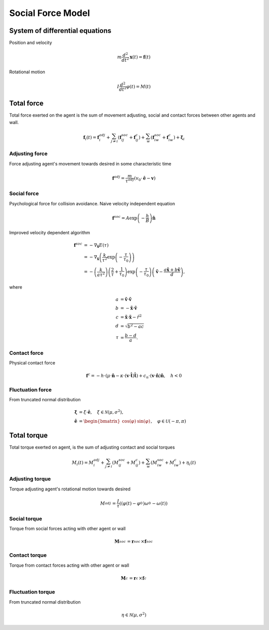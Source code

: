 Social Force Model
==================

System of differential equations
--------------------------------
Position and velocity

.. math::
    m \frac{d^{2}}{d t^{2}} \mathbf{x}(t) = \mathbf{f}(t)


Rotational motion

.. math::
    I \frac{d^{2}}{d t^{2}} \varphi(t) = M(t)


Total force
-----------
Total force exerted on the agent is the sum of movement adjusting, social and contact forces between other agents and wall.

.. math::
    \mathbf{f}_{i}(t) = \mathbf{f}_{i}^{adj} + \sum_{j\neq i}^{} \left(\mathbf{f}_{ij}^{soc} + \mathbf{f}_{ij}^{c}\right) + \sum_{w}^{} \left(\mathbf{f}_{iw}^{soc} + \mathbf{f}_{iw}^{c}\right) + \boldsymbol{\xi}_{i}


Adjusting force
^^^^^^^^^^^^^^^
Force adjusting agent's movement towards desired in some characteristic time

.. math::
    \mathbf{f}^{adj} = \frac{m}{\tau^{adj}} (v_{0} \cdot \hat{\mathbf{e}} - \mathbf{v})


Social force
^^^^^^^^^^^^
Psychological force for collision avoidance. Naive velocity independent equation

.. math::
    \mathbf{f}^{soc} = A \exp\left(-\frac{h}{B}\right) \hat{\mathbf{n}}

Improved velocity dependent algorithm

.. math::
    \mathbf{f}^{soc} &= -\nabla_{\tilde{\mathbf{x}}} E(\tau) \\
    &= -\nabla_{\tilde{\mathbf{x}}} \left(\frac{k}{\tau^{2}} \exp \left( -\frac{\tau}{\tau_{0}} \right) \right) \\
    &= - \left(\frac{k}{a \tau^{2}}\right) \left(\frac{2}{\tau} + \frac{1}{\tau_{0}}\right) \exp\left (-\frac{\tau}{\tau_{0}}\right ) \left(\tilde{\mathbf{v}} -\frac{a \tilde{\mathbf{x}} + b \tilde{\mathbf{v}}}{d} \right),

where

.. math::
    a &= \tilde{\mathbf{v}} \cdot \tilde{\mathbf{v}} \\
    b &= -\tilde{\mathbf{x}} \cdot \tilde{\mathbf{v}} \\
    c &= \tilde{\mathbf{x}} \cdot \tilde{\mathbf{x}} - \tilde{r}^{2} \\
    d &= \sqrt{b^{2} - a c} \\
    \tau &= \frac{b - d}{a}.


Contact force
^^^^^^^^^^^^^
Physical contact force

.. math::
    \mathbf{f}^{c} = - h \cdot \left(\mu \cdot \hat{\mathbf{n}} - \kappa \cdot (\mathbf{v} \cdot \hat{\mathbf{t}}) \hat{\mathbf{t}}\right) + c_{n} \cdot (\mathbf{v} \cdot \hat{\mathbf{n}}) \hat{\mathbf{n}} , \quad h < 0


Fluctuation force
^^^^^^^^^^^^^^^^^
From truncated normal distribution

.. math::
    \boldsymbol{\xi} &= \xi \cdot \hat{\mathbf{e}}, \quad \xi \in \mathcal{N}(\mu, \sigma^{2}), \\
    \hat{\mathbf{e}}  &= \begin{bmatrix} \cos(\varphi) & \sin(\varphi) \end{bmatrix}, \quad \varphi \in \mathcal{U}(-\pi, \pi)


Total torque
------------
Total torque exerted on agent, is the sum of adjusting contact and social torques

.. math::
    M_{i}(t) = M_{i}^{adj} + \sum_{j\neq i}^{} \left(M_{ij}^{soc} + M_{ij}^{c}\right) + \sum_{w}^{} \left(M_{iw}^{soc} + M_{iw}^{c}\right) + \eta_{i}(t)


Adjusting torque
^^^^^^^^^^^^^^^^
Torque adjusting agent's rotational motion towards desired

.. math::
    M_{}^{adj} = \frac{I_{}}{\tau_{}} \left((\varphi_{}(t) - \varphi_{}^{0}) \omega_{}^{0} - \omega_{}(t)\right)

Social torque
^^^^^^^^^^^^^
Torque from social forces acting with other agent or wall

.. math::
    \mathbf{M}_{}^{soc} = \mathbf{r}_{}^{soc} \times \mathbf{f}_{}^{soc}

Contact torque
^^^^^^^^^^^^^^
Torque from contact forces acting with other agent or wall

.. math::
    \mathbf{M}_{}^{c} = \mathbf{r}_{}^{c} \times \mathbf{f}_{}^{c}

Fluctuation torque
^^^^^^^^^^^^^^^^^^
From truncated normal distribution

.. math::
    \eta \in \mathcal{N}(\mu, \sigma^{2})
